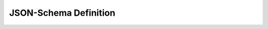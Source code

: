 JSON-Schema Definition
======================

.. TODO::

    describe JSON schema definition and their usage (in webhooks)